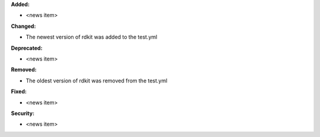 **Added:**

* <news item>

**Changed:**

* The newest version of rdkit was added to the test.yml

**Deprecated:**

* <news item>

**Removed:**

* The oldest version of rdkit was removed from the test.yml

**Fixed:**

* <news item>

**Security:**

* <news item>
